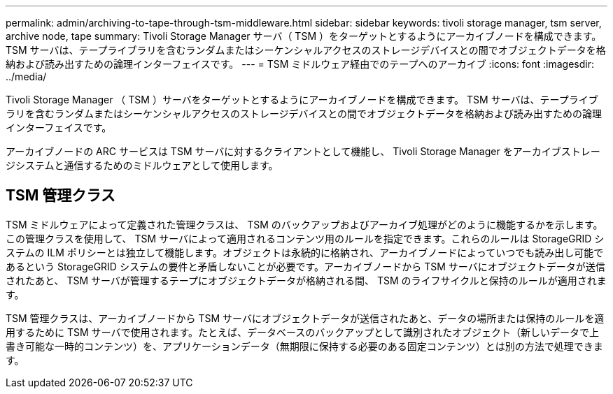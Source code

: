 ---
permalink: admin/archiving-to-tape-through-tsm-middleware.html 
sidebar: sidebar 
keywords: tivoli storage manager, tsm server, archive node, tape 
summary: Tivoli Storage Manager サーバ（ TSM ）をターゲットとするようにアーカイブノードを構成できます。 TSM サーバは、テープライブラリを含むランダムまたはシーケンシャルアクセスのストレージデバイスとの間でオブジェクトデータを格納および読み出すための論理インターフェイスです。 
---
= TSM ミドルウェア経由でのテープへのアーカイブ
:icons: font
:imagesdir: ../media/


[role="lead"]
Tivoli Storage Manager （ TSM ）サーバをターゲットとするようにアーカイブノードを構成できます。 TSM サーバは、テープライブラリを含むランダムまたはシーケンシャルアクセスのストレージデバイスとの間でオブジェクトデータを格納および読み出すための論理インターフェイスです。

アーカイブノードの ARC サービスは TSM サーバに対するクライアントとして機能し、 Tivoli Storage Manager をアーカイブストレージシステムと通信するためのミドルウェアとして使用します。



== TSM 管理クラス

TSM ミドルウェアによって定義された管理クラスは、 TSM のバックアップおよびアーカイブ処理がどのように機能するかを示します。この管理クラスを使用して、 TSM サーバによって適用されるコンテンツ用のルールを指定できます。これらのルールは StorageGRID システムの ILM ポリシーとは独立して機能します。オブジェクトは永続的に格納され、アーカイブノードによっていつでも読み出し可能であるという StorageGRID システムの要件と矛盾しないことが必要です。アーカイブノードから TSM サーバにオブジェクトデータが送信されたあと、 TSM サーバが管理するテープにオブジェクトデータが格納される間、 TSM のライフサイクルと保持のルールが適用されます。

TSM 管理クラスは、アーカイブノードから TSM サーバにオブジェクトデータが送信されたあと、データの場所または保持のルールを適用するために TSM サーバで使用されます。たとえば、データベースのバックアップとして識別されたオブジェクト（新しいデータで上書き可能な一時的コンテンツ）を、アプリケーションデータ（無期限に保持する必要のある固定コンテンツ）とは別の方法で処理できます。
